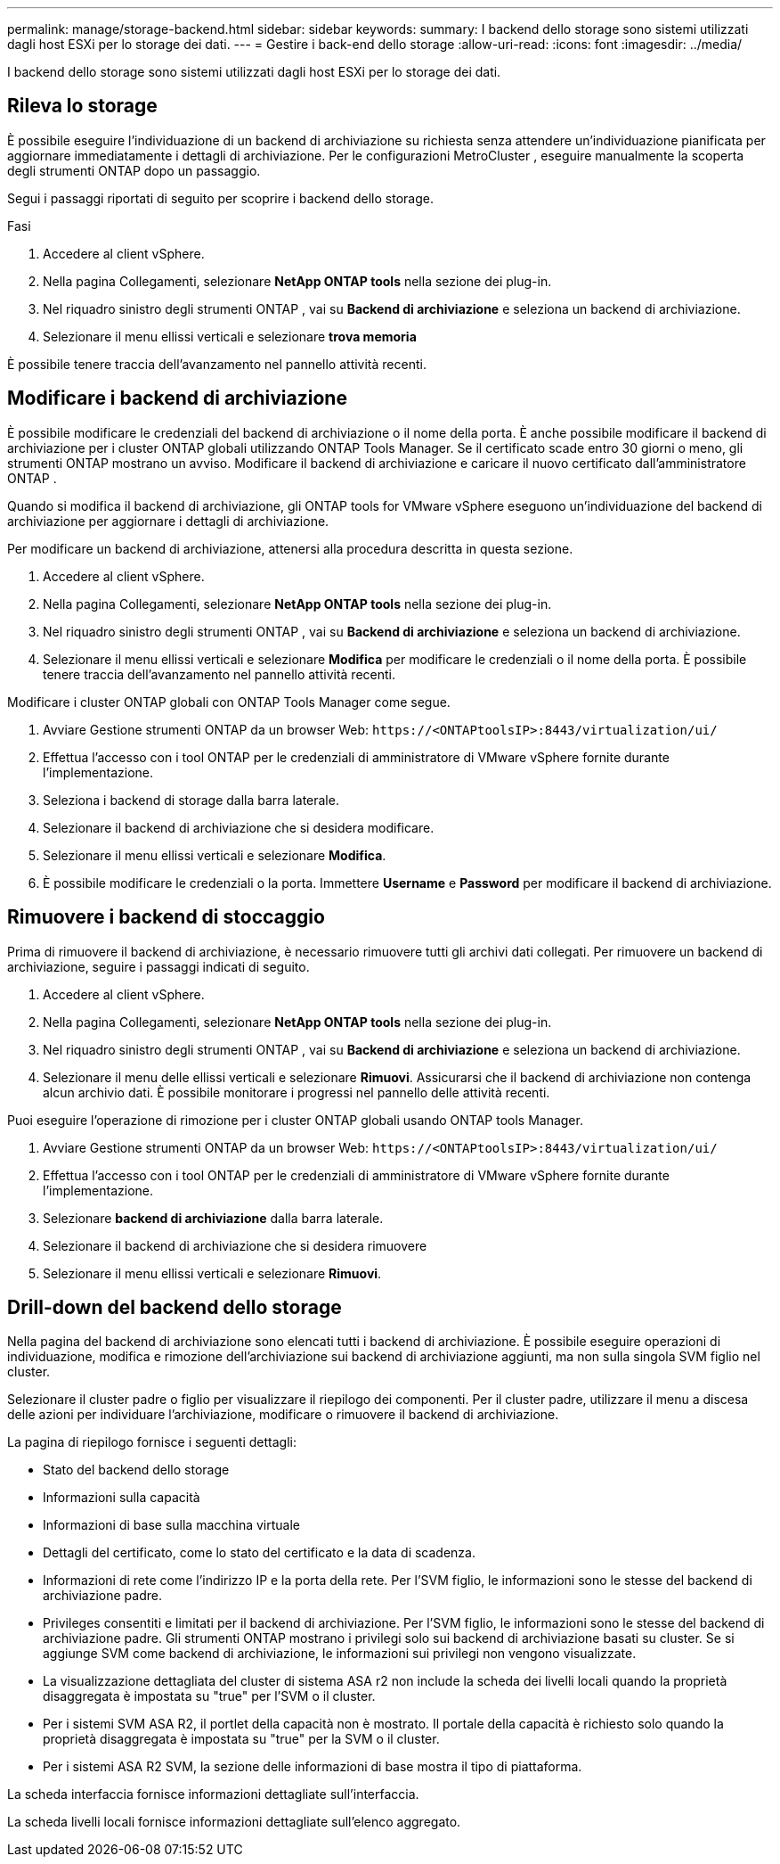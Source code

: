 ---
permalink: manage/storage-backend.html 
sidebar: sidebar 
keywords:  
summary: I backend dello storage sono sistemi utilizzati dagli host ESXi per lo storage dei dati. 
---
= Gestire i back-end dello storage
:allow-uri-read: 
:icons: font
:imagesdir: ../media/


[role="lead"]
I backend dello storage sono sistemi utilizzati dagli host ESXi per lo storage dei dati.



== Rileva lo storage

È possibile eseguire l'individuazione di un backend di archiviazione su richiesta senza attendere un'individuazione pianificata per aggiornare immediatamente i dettagli di archiviazione.  Per le configurazioni MetroCluster , eseguire manualmente la scoperta degli strumenti ONTAP dopo un passaggio.

Segui i passaggi riportati di seguito per scoprire i backend dello storage.

.Fasi
. Accedere al client vSphere.
. Nella pagina Collegamenti, selezionare *NetApp ONTAP tools* nella sezione dei plug-in.
. Nel riquadro sinistro degli strumenti ONTAP , vai su *Backend di archiviazione* e seleziona un backend di archiviazione.
. Selezionare il menu ellissi verticali e selezionare *trova memoria*


È possibile tenere traccia dell'avanzamento nel pannello attività recenti.



== Modificare i backend di archiviazione

È possibile modificare le credenziali del backend di archiviazione o il nome della porta.  È anche possibile modificare il backend di archiviazione per i cluster ONTAP globali utilizzando ONTAP Tools Manager.  Se il certificato scade entro 30 giorni o meno, gli strumenti ONTAP mostrano un avviso.  Modificare il backend di archiviazione e caricare il nuovo certificato dall'amministratore ONTAP .

Quando si modifica il backend di archiviazione, gli ONTAP tools for VMware vSphere eseguono un'individuazione del backend di archiviazione per aggiornare i dettagli di archiviazione.

Per modificare un backend di archiviazione, attenersi alla procedura descritta in questa sezione.

. Accedere al client vSphere.
. Nella pagina Collegamenti, selezionare *NetApp ONTAP tools* nella sezione dei plug-in.
. Nel riquadro sinistro degli strumenti ONTAP , vai su *Backend di archiviazione* e seleziona un backend di archiviazione.
. Selezionare il menu ellissi verticali e selezionare *Modifica* per modificare le credenziali o il nome della porta. È possibile tenere traccia dell'avanzamento nel pannello attività recenti.


Modificare i cluster ONTAP globali con ONTAP Tools Manager come segue.

. Avviare Gestione strumenti ONTAP da un browser Web: `\https://<ONTAPtoolsIP>:8443/virtualization/ui/`
. Effettua l'accesso con i tool ONTAP per le credenziali di amministratore di VMware vSphere fornite durante l'implementazione.
. Seleziona i backend di storage dalla barra laterale.
. Selezionare il backend di archiviazione che si desidera modificare.
. Selezionare il menu ellissi verticali e selezionare *Modifica*.
. È possibile modificare le credenziali o la porta. Immettere *Username* e *Password* per modificare il backend di archiviazione.




== Rimuovere i backend di stoccaggio

Prima di rimuovere il backend di archiviazione, è necessario rimuovere tutti gli archivi dati collegati.  Per rimuovere un backend di archiviazione, seguire i passaggi indicati di seguito.

. Accedere al client vSphere.
. Nella pagina Collegamenti, selezionare *NetApp ONTAP tools* nella sezione dei plug-in.
. Nel riquadro sinistro degli strumenti ONTAP , vai su *Backend di archiviazione* e seleziona un backend di archiviazione.
. Selezionare il menu delle ellissi verticali e selezionare *Rimuovi*.  Assicurarsi che il backend di archiviazione non contenga alcun archivio dati.  È possibile monitorare i progressi nel pannello delle attività recenti.


Puoi eseguire l'operazione di rimozione per i cluster ONTAP globali usando ONTAP tools Manager.

. Avviare Gestione strumenti ONTAP da un browser Web: `\https://<ONTAPtoolsIP>:8443/virtualization/ui/`
. Effettua l'accesso con i tool ONTAP per le credenziali di amministratore di VMware vSphere fornite durante l'implementazione.
. Selezionare *backend di archiviazione* dalla barra laterale.
. Selezionare il backend di archiviazione che si desidera rimuovere
. Selezionare il menu ellissi verticali e selezionare *Rimuovi*.




== Drill-down del backend dello storage

Nella pagina del backend di archiviazione sono elencati tutti i backend di archiviazione.  È possibile eseguire operazioni di individuazione, modifica e rimozione dell'archiviazione sui backend di archiviazione aggiunti, ma non sulla singola SVM figlio nel cluster.

Selezionare il cluster padre o figlio per visualizzare il riepilogo dei componenti.  Per il cluster padre, utilizzare il menu a discesa delle azioni per individuare l'archiviazione, modificare o rimuovere il backend di archiviazione.

La pagina di riepilogo fornisce i seguenti dettagli:

* Stato del backend dello storage
* Informazioni sulla capacità
* Informazioni di base sulla macchina virtuale
* Dettagli del certificato, come lo stato del certificato e la data di scadenza.
* Informazioni di rete come l'indirizzo IP e la porta della rete.  Per l'SVM figlio, le informazioni sono le stesse del backend di archiviazione padre.
* Privileges consentiti e limitati per il backend di archiviazione.  Per l'SVM figlio, le informazioni sono le stesse del backend di archiviazione padre.  Gli strumenti ONTAP mostrano i privilegi solo sui backend di archiviazione basati su cluster.  Se si aggiunge SVM come backend di archiviazione, le informazioni sui privilegi non vengono visualizzate.
* La visualizzazione dettagliata del cluster di sistema ASA r2 non include la scheda dei livelli locali quando la proprietà disaggregata è impostata su "true" per l'SVM o il cluster.
* Per i sistemi SVM ASA R2, il portlet della capacità non è mostrato. Il portale della capacità è richiesto solo quando la proprietà disaggregata è impostata su "true" per la SVM o il cluster.
* Per i sistemi ASA R2 SVM, la sezione delle informazioni di base mostra il tipo di piattaforma.


La scheda interfaccia fornisce informazioni dettagliate sull'interfaccia.

La scheda livelli locali fornisce informazioni dettagliate sull'elenco aggregato.
